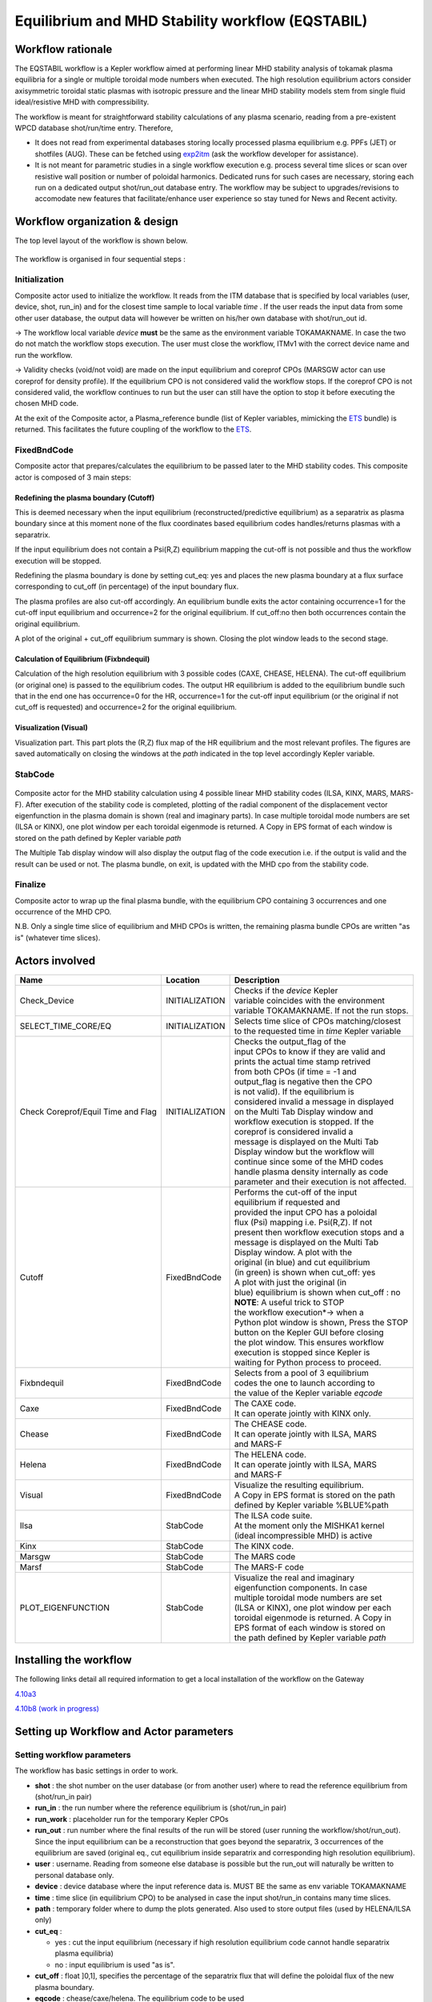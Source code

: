 .. _eqstabil:

=================================================
Equilibrium and MHD Stability workflow (EQSTABIL)
=================================================


Workflow rationale
==================

The EQSTABIL workflow is a Kepler workflow aimed at performing linear
MHD stability analysis of tokamak plasma equilibria for a single or
multiple toroidal mode numbers when executed. The high resolution
equilibrium actors consider axisymmetric toroidal static plasmas with
isotropic pressure and the linear MHD stability models stem from single
fluid ideal/resistive MHD with compressibility.

The workflow is meant for straightforward stability calculations of any
plasma scenario, reading from a pre-existent WPCD database shot/run/time
entry. Therefore,

-  It does not read from experimental databases storing locally
   processed plasma equilibrium e.g. PPFs (JET) or shotfiles (AUG).
   These can be fetched using `exp2itm <https://portal.eufus.eu/twiki/bin/view/Main/Exp2ITM>`__ (ask the workflow
   developer for assistance).
-  It is not meant for parametric studies in a single workflow execution
   e.g. process several time slices or scan over resistive wall position
   or number of poloidal harmonics. Dedicated runs for such cases are
   necessary, storing each run on a dedicated output shot/run_out
   database entry. The workflow may be subject to upgrades/revisions to
   accomodate new features that facilitate/enhance user experience so
   stay tuned for News and Recent activity.

Workflow organization & design
===============================

The top level layout of the workflow is shown below.

.. figure:: images/equstabil_1.png
   :align: center

The workflow is organised in four sequential steps :

Initialization
--------------

Composite actor used to initialize the workflow. It reads from the ITM
database that is specified by local variables (user, device, shot,
run_in) and for the closest time sample to local variable *time* .
If the user reads the input data from some other user database, the
output data will however be written on his/her own database with shot/run_out id.

-> The workflow local variable *device* **must** be the same as the
environment variable TOKAMAKNAME. In case the two do not match the
workflow stops execution. The user must close the workflow, ITMv1 with
the correct device name and run the workflow.

-> Validity checks (void/not void) are made on the input equilibrium and
coreprof CPOs (MARSGW actor can use coreprof for density profile). If
the equilibrium CPO is not considered valid the workflow stops. If the
coreprof CPO is not considered valid, the workflow continues to run but
the user can still have the option to stop it before executing the
chosen MHD code.

At the exit of the Composite actor, a Plasma_reference bundle (list of
Kepler variables, mimicking the `ETS <https://portal.eufus.eu/twiki/bin/view/Main/ETS>`_ bundle) is returned. This
facilitates the future coupling of the workflow to the `ETS <https://portal.eufus.eu/twiki/bin/view/Main/ETS>`_.

FixedBndCode
------------

Composite actor that prepares/calculates the equilibrium to be passed
later to the MHD stability codes. This composite actor is composed of 3
main steps:

.. figure:: images/equstabil_2.png
   :align: center

Redefining the plasma boundary (Cutoff)
~~~~~~~~~~~~~~~~~~~~~~~~~~~~~~~~~~~~~~~

This is deemed necessary when the input equilibrium
(reconstructed/predictive equilibrium) as a separatrix as plasma boundary
since at this moment none of the flux coordinates based equilibrium codes
handles/returns plasmas with a separatrix.

If the input equilibrium does not contain a Psi(R,Z) equilibrium mapping
the cut-off is not possible and thus the workflow execution will be
stopped.

Redefining the plasma boundary is done by setting cut_eq: yes and places
the new plasma boundary at a flux surface corresponding to cut_off (in
percentage) of the input boundary flux.

The plasma profiles are also cut-off accordingly. An equilibrium bundle
exits the actor containing occurrence=1 for the cut-off input equilibrium
and occurrence=2 for the original equilibrium. If cut_off:no then both
occurrences contain the original equilibrium.

A plot of the original + cut_off equilibrium summary is shown. Closing the
plot window leads to the second stage.

Calculation of Equilibrium (Fixbndequil)
~~~~~~~~~~~~~~~~~~~~~~~~~~~~~~~~~~~~~~~~

Calculation of the high resolution equilibrium with 3 possible codes
(CAXE, CHEASE, HELENA). The cut-off equilibrium (or original one) is
passed to the equilibrium codes. The output HR equilibrium is added to
the equilibrium bundle such that in the end one has occurrence=0 for the
HR, occurrence=1 for the cut-off input equilibrium (or the original if
not cut_off is requested) and occurrence=2 for the original
equilibrium.

Visualization (Visual)
~~~~~~~~~~~~~~~~~~~~~~

Visualization part. This part plots the (R,Z) flux map of the HR
equilibrium and the most relevant profiles. The figures are saved
automatically on closing the windows at the *path* indicated in the top
level accordingly Kepler variable.

StabCode
--------

.. figure:: images/equstabil_3.png
   :align: center
           
Composite actor for the MHD stability calculation using 4 possible linear
MHD stability codes (ILSA, KINX, MARS, MARS-F). After execution of the
stability code is completed, plotting of the radial component of the
displacement vector eigenfunction in the plasma domain is shown (real and
imaginary parts). In case multiple toroidal mode numbers are set (ILSA or
KINX), one plot window per each toroidal eigenmode is returned. A Copy in
EPS format of each window is stored on the path defined by Kepler variable
*path*

The Multiple Tab display window will also display the output flag of the
code execution i.e. if the output is valid and the result can be used or
not. The plasma bundle, on exit, is updated with the MHD cpo from the
stability code.

Finalize
--------

Composite actor to wrap up the final plasma bundle, with the equilibrium
CPO containing 3 occurrences and one occurrence of the MHD CPO.

N.B. Only a single time slice of equilibrium and MHD CPOs is written, the
remaining plasma bundle CPOs are written "as is" (whatever time slices).

Actors involved
===============

+-----------------------+-----------------------+-------------------------+
|     **Name**          |     **Location**      |     **Description**     |
|                       |                       |                         |
+-----------------------+-----------------------+-------------------------+
| Check_Device          | INITIALIZATION        | | Checks if the         |
|                       |                       |   *device* Kepler       |
|                       |                       | | variable coincides    |
|                       |                       |   with the environment  |
|                       |                       | | variable TOKAMAKNAME. |
|                       |                       |   If not the run stops. |
+-----------------------+-----------------------+-------------------------+
| SELECT_TIME_CORE/EQ   | INITIALIZATION        | | Selects time slice of |
|                       |                       |   CPOs matching/closest |
|                       |                       | | to the requested time |
|                       |                       |   in *time* Kepler      |
|                       |                       |   variable              |
+-----------------------+-----------------------+-------------------------+
| Check Coreprof/Equil  | INITIALIZATION        | | Checks the            |
| Time and Flag         |                       |   output_flag of the    |
|                       |                       | | input CPOs to know if |
|                       |                       |   they are valid and    |
|                       |                       | | prints the actual     |
|                       |                       |   time stamp retrived   |
|                       |                       | | from both CPOs (if    |
|                       |                       |   time = -1 and         |
|                       |                       | | output_flag is        |
|                       |                       |   negative then the CPO |
|                       |                       | | is not valid). If the |
|                       |                       |   equilibrium is        |
|                       |                       | | considered invalid a  |
|                       |                       |   message in displayed  |
|                       |                       | | on the Multi Tab      |
|                       |                       |   Display window and    |
|                       |                       | | workflow execution is |
|                       |                       |   stopped. If the       |
|                       |                       | | coreprof is           |
|                       |                       |   considered invalid a  |
|                       |                       | | message is displayed  |
|                       |                       |   on the Multi Tab      |
|                       |                       | | Display window but    |
|                       |                       |   the workflow will     |
|                       |                       | | continue since some   |
|                       |                       |   of the MHD codes      |
|                       |                       | | handle plasma density |
|                       |                       |   internally as code    |
|                       |                       | | parameter and their   |
|                       |                       |   execution is not      |
|                       |                       |   affected.             |
+-----------------------+-----------------------+-------------------------+
| Cutoff                | FixedBndCode          | | Performs the          |
|                       |                       |   cut-off of the input  |
|                       |                       | | equilibrium if        |
|                       |                       |   requested and         |
|                       |                       | | provided the input    |
|                       |                       |   CPO has a poloidal    |
|                       |                       | | flux (Psi) mapping    |
|                       |                       |   i.e. Psi(R,Z). If not |
|                       |                       | | present then workflow |
|                       |                       |   execution stops and a |
|                       |                       | | message is displayed  |
|                       |                       |   on the Multi Tab      |
|                       |                       | | Display window. A     |
|                       |                       |   plot with the         |
|                       |                       | | original (in blue)    |
|                       |                       |   and cut equilibrium   |
|                       |                       | | (in green) is shown   |
|                       |                       |   when cut_off: yes     |
|                       |                       | | A plot with           |
|                       |                       |   just the original (in |
|                       |                       | | blue) equilibrium is  |
|                       |                       |   shown when            |
|                       |                       |   cut_off : no          |
|                       |                       |                         |
|                       |                       | | **NOTE**: A           |
|                       |                       |   useful trick to STOP  |
|                       |                       | | the workflow          |
|                       |                       |   execution*-> when a   |
|                       |                       | | Python plot window is |
|                       |                       |   shown, Press the STOP |
|                       |                       | | button on the Kepler  |
|                       |                       |   GUI before closing    |
|                       |                       | | the plot window. This |
|                       |                       |   ensures workflow      |
|                       |                       | | execution is stopped  |
|                       |                       |   since Kepler is       |
|                       |                       | | waiting for Python    |
|                       |                       |   process to            |
|                       |                       |   proceed.              |
+-----------------------+-----------------------+-------------------------+
| Fixbndequil           | FixedBndCode          | | Selects from a pool   |
|                       |                       |   of 3 equilibrium      |
|                       |                       | | codes the one to      |
|                       |                       |   launch according to   |
|                       |                       | | the value of the      |
|                       |                       |   Kepler variable       |
|                       |                       |   *eqcode*              |
+-----------------------+-----------------------+-------------------------+
| Caxe                  | FixedBndCode          | | The CAXE code.        |
|                       |                       | | It can operate        |
|                       |                       |   jointly with KINX     |
|                       |                       |   only.                 |
+-----------------------+-----------------------+-------------------------+
| Chease                | FixedBndCode          | | The CHEASE code.      |
|                       |                       | | It can operate        |
|                       |                       |   jointly with ILSA,    |
|                       |                       |   MARS                  |
|                       |                       | | and MARS-F            |
+-----------------------+-----------------------+-------------------------+
| Helena                | FixedBndCode          | | The HELENA code.      |
|                       |                       | | It can operate        |
|                       |                       |   jointly with ILSA,    |
|                       |                       |   MARS                  |
|                       |                       | | and MARS-F            |
+-----------------------+-----------------------+-------------------------+
| Visual                | FixedBndCode          | | Visualize the         |
|                       |                       |   resulting equilibrium.|
|                       |                       | | A Copy in EPS format  |
|                       |                       |   is stored on the path |
|                       |                       | | defined by Kepler     |
|                       |                       |   variable %BLUE%path   |
+-----------------------+-----------------------+-------------------------+
| Ilsa                  | StabCode              | | The ILSA code suite.  |
|                       |                       | | At the moment only    |
|                       |                       |   the MISHKA1 kernel    |
|                       |                       | | (ideal incompressible |
|                       |                       |   MHD) is active        |
+-----------------------+-----------------------+-------------------------+
| Kinx                  | StabCode              | The KINX code.          |
+-----------------------+-----------------------+-------------------------+
| Marsgw                | StabCode              | The MARS code           |
+-----------------------+-----------------------+-------------------------+
| Marsf                 | StabCode              | The MARS-F code         |
+-----------------------+-----------------------+-------------------------+
| PLOT_EIGENFUNCTION    | StabCode              | | Visualize the real    |
|                       |                       |   and imaginary         |
|                       |                       | | eigenfunction         |
|                       |                       |   components. In case   |
|                       |                       | | multiple toroidal     |
|                       |                       |   mode numbers are set  |
|                       |                       | | (ILSA or KINX), one   |
|                       |                       |   plot window per each  |
|                       |                       | | toroidal eigenmode is |
|                       |                       |   returned. A Copy in   |
|                       |                       | | EPS format of each    |
|                       |                       |   window is stored on   |
|                       |                       | | the path defined by   |
|                       |                       |   Kepler variable *path*|
+-----------------------+-----------------------+-------------------------+

Installing the workflow
=======================

The following links detail all required information to get a local
installation of the workflow on the Gateway

`4.10a3 <https://portal.eufus.eu/twiki/bin/view/Main/EQSTABIL_install_410a3>`__

`4.10b8 (work in progress) <https://portal.eufus.eu/twiki/bin/edit/Main/EQSTABIL_install_410b10?topicparent=Main.KeplerWorkflow_EQSTABIL;nowysiwyg=0>`__

Setting up Workflow and Actor parameters
========================================

Setting workflow parameters
----------------------------

The workflow has basic settings in order to work.

-  **shot** : the shot number on the user database (or from another user)
   where to read the reference equilibrium from (shot/run_in pair)
-  **run_in** : the run number where the reference equilibrium is
   (shot/run_in pair)
-   **run_work** : placeholder run for the temporary Kepler CPOs
-  **run_out** : run number where the final results of the run will be
   stored (user running the workflow/shot/run_out). Since the input
   equilibrium can be a reconstruction that goes beyond the separatrix, 3
   occurrences of the equilibrium are saved (original eq., cut equilibrium
   inside separatrix and corresponding high resolution equilibrium).
-  **user** : username. Reading from someone else database is possible but
   the run_out will naturally be written to personal database only.
-  **device** : device database where the input reference data is. MUST BE
   the same as env variable TOKAMAKNAME
-  **time** : time slice (in equilibrium CPO) to be analysed in case the
   input shot/run_in contains many time slices.
-  **path** : temporary folder where to dump the plots generated. Also used
   to store output files (used by HELENA/ILSA only)
-  **cut_eq** :

   -  yes : cut the input equilibrium (necessary if high resolution
      equilibrium code cannot handle separatrix plasma equilibria)
   -  no : input equilibrium is used "as is".

-  **cut_off** : float ]0,1], specifies the percentage of the separatrix
   flux that will define the poloidal flux of the new plasma boundary.
-  **eqcode** : chease/caxe/helena. The equilibrium code to be used
-  **stabcode** : ilsa/kinx/marsgw/marsf. The MHD stability code to be used

The user can always prevent the workflow from proceeding to the
calculation of the high resolution equilibrium after the cut-off stage
by Pressing the STOP button in Kepler GUI before closing the plot window
with the summary of the equilibrium.

Setting actor parameters
------------------------

Actor parameters are set on the actors themselves (not passed by the
workflow). To access the actors codeparam the easiest route is to :

1. Click on "Outline" Tab (below the "Pause" button)
2. Type the name of the actor and press "Search" (or Enter)
3. On the final item in the chain of the actor composite, right click and press "Configure". A pop-up panel appears
4. Click on "Edit Code Parameters" and a new window appears
5. Edit the code parameters and Press "Save & Exit"
6. Press "Commit" and setting is completed

Test cases and self-oriented training
=====================================

Several test cases are available for testing, corresponding to different
applications/examples. The itmdb files are found on the software release
folder under */tutorial*

+-----------------+-----------------+-------------------+-------------------+
| Case            | Path            | Original source   | Description       |
+=================+=================+===================+===================+
| 1               | /tutorial/case1 | | gvlad/test/180/ | | Test equilibrium|
|                 |                 | | 300             |   of elongated    |
|                 |                 |                   |   JET-like        |
|                 |                 |                   | | plasma, unstable|
|                 |                 |                   |   to internal n=1 |
|                 |                 |                   |   mode            |
+-----------------+-----------------+-------------------+-------------------+
| 2               | /tutorial/case2 | diy/test/1/2      | | Test equilibrium|
|                 |                 |                   |   of circular     |
|                 |                 |                   |   plasma,         |
|                 |                 |                   | | unstable to     |
|                 |                 |                   |   global n=1 mode |
+-----------------+-----------------+-------------------+-------------------+
| 3               | /tutorial/case3 | | rcoelho/aug/291 | | AUG equilibrium |
|                 |                 | | 00/5            |   without         |
|                 |                 |                   |   separatrix,     |
|                 |                 |                   | | unstable to     |
|                 |                 |                   |   internal/global |
|                 |                 |                   |   n=1 mode        |
+-----------------+-----------------+-------------------+-------------------+
| 4               | /tutorial/case4 | | rcoelho/jet/778 | | JET equilibrium |
|                 |                 | | 77/2            |   without         |
|                 |                 |                   |   separatrix,     |
|                 |                 |                   | | unstable to     |
|                 |                 |                   |   internal n=1    |
|                 |                 |                   |   mode            |
+-----------------+-----------------+-------------------+-------------------+
| 5               | /tutorial/case5 | | rcoelho/aug/291 | | Same equilibrium|
|                 |                 | | 00/4            |   of Case 3 but   |
|                 |                 |                   |   from full       |
|                 |                 |                   | | (R,Z) CLISTE    |
|                 |                 |                   |   reconstruction. |
+-----------------+-----------------+-------------------+-------------------+

`Guided Tutorial on EQSTABIL <%ATTACHURL%/Tutorial_EQSTABIL.pdf>`__

News and Recent activity
========================

*under construction*

